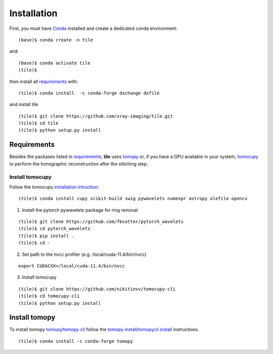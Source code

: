 ============
Installation
============

First, you must have `Conda <https://docs.conda.io/en/latest/miniconda.html>`_
installed and create a dedicated conda environment::

    (base)$ conda create -n tile

and::

    (base)$ conda activate tile
    (tile)$ 

then install all `requirements <https://github.com/xray-imaging/mosaic/blob/main/requirements.txt>`_ with::

    (tile)$ conda install  -c conda-forge dxchange dxfile

and install tile
::

    (tile)$ git clone https://github.com/xray-imaging/tile.git
    (tile)$ cd tile
    (tile)$ python setup.py install


Requirements
============

Besides the packases listed in `requirements <https://github.com/xray-imaging/mosaic/blob/main/requirements.txt>`_, **tile** uses `tomopy <https://tomopy.readthedocs.io/en/latest/>`_ or, if you have a GPU available in your system, `tomocupy <https://tomocupy.readthedocs.io/en/latest/>`_ to perform the tomographic reconstruction after the stitching step. 

Install tomocupy
~~~~~~~~~~~~~~~~

Follow the tomocupu `installation intruction <https://tomocupycli.readthedocs.io/en/latest/source/install.html>`_:

::

    (tile)$ conda install cupy scikit-build swig pywavelets numexpr astropy olefile opencv

1. Install the pytorch pywavelets package for ring removal

::

    (tile)$ git clone https://github.com/fbcotter/pytorch_wavelets
    (tile)$ cd pytorch_wavelets
    (tile)$ pip install .
    (tile)$ cd -

2. Set path to the nvcc profiler (e.g. /local/cuda-11.4/bin/nvcc)

::

  export CUDACXX=/local/cuda-11.4/bin/nvcc 


3. Install tomocupy

::

    (tile)$ git clone https://github.com/nikitinvv/tomocupy-cli
    (tile)$ cd tomocupy-cli
    (tile)$ python setup.py install 


Install tomopy
==============

To install tomopy `tomopy <https://tomopy.readthedocs.io/en/latest/>`_/`tomopy cli <https://tomopycli.readthedocs.io/en/latest/>`_ follow the `tomopy install <https://tomopy.readthedocs.io/en/latest/install.html>`_/`tomopycli install <https://tomopycli.readthedocs.io/en/latest/source/install.html>`_ instructions.

::

    (tile)$ conda install -c conda-forge tomopy

